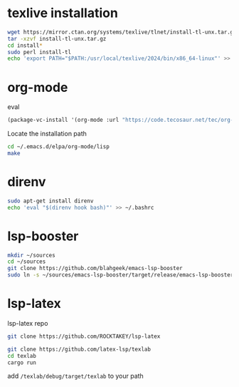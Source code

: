 * texlive installation
#+begin_src sh
  wget https://mirror.ctan.org/systems/texlive/tlnet/install-tl-unx.tar.gz
  tar -xzvf install-tl-unx.tar.gz
  cd install*
  sudo perl install-tl
  echo 'export PATH="$PATH:/usr/local/texlive/2024/bin/x86_64-linux"' >> ~/.bashrc
#+end_src
* org-mode
eval 
#+begin_src emacs-lisp
     (package-vc-install '(org-mode :url "https://code.tecosaur.net/tec/org-mode"))
#+end_src
Locate the installation path
#+begin_src sh
  cd ~/.emacs.d/elpa/org-mode/lisp
  make
#+end_src
* direnv
#+begin_src sh
  sudo apt-get install direnv
  echo 'eval "$(direnv hook bash)"' >> ~/.bashrc
#+end_src
* lsp-booster
#+begin_src sh
  mkdir ~/sources
  cd ~/sources  
  git clone https://github.com/blahgeek/emacs-lsp-booster
  sudo ln -s ~/sources/emacs-lsp-booster/target/release/emacs-lsp-booster /usr/local/bin/emacs-lsp-booster
#+end_src
* lsp-latex
lsp-latex repo
#+begin_src sh
  git clone https://github.com/ROCKTAKEY/lsp-latex
#+end_src


#+begin_src sh
  git clone https://github.com/latex-lsp/texlab
  cd texlab
  cargo run
  
#+end_src
add =/texlab/debug/target/texlab= to your path


